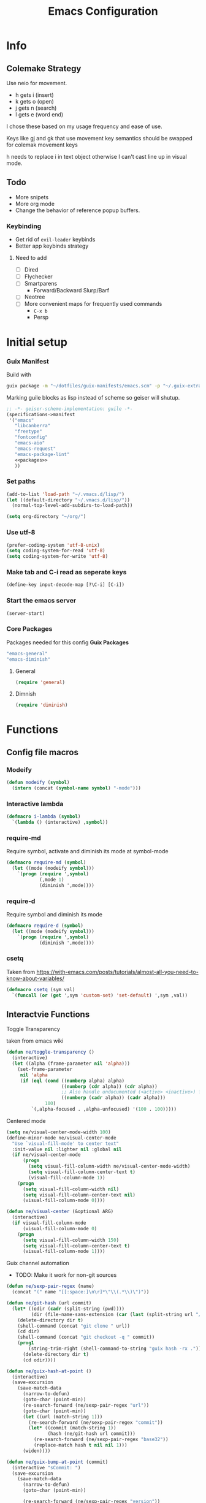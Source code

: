 #+TITLE: Emacs Configuration
#+PROPERTY: header-args:emacs-lisp :tangle ~/.vmacs.d/init.el
* Info
** Colemake Strategy
Use neio for movement.
- h gets i (insert)
- k gets o (open)
- j gets n (search)
- l gets e (word end)
 
I chose these based on my usage frequency and ease of use.

Keys like gj and gk that use movement key semantics should be swapped for colemak movement keys

h needs to replace i in text object otherwise I can't cast line up in visual mode.
** Todo
- More snipets
- More org mode
- Change the behavior of reference popup buffers.
*** Keybinding
- Get rid of =evil-leader= keybinds
- Better app keybinds strategy
**** Need to add
- [ ] Dired
- [ ] Flychecker
- [ ] Smartparens
  - Forward/Backward Slurp/Barf
- [ ] Neotree
- [ ] More convenient maps for frequently used commands
  - =C-x b=
  - Persp
* Initial setup
*** Guix Manifest
Build with
#+BEGIN_SRC sh
  guix package -m "~/dotfiles/guix-manifests/emacs.scm" -p "~/.guix-extra-profiles/emacs/emacs"
#+END_SRC

Marking guile blocks as lisp instead of scheme so geiser will shutup.
#+BEGIN_SRC lisp :tangle ~/dotfiles/guix-manifests/emacs.scm :noweb yes
  ;; -*- geiser-scheme-implementation: guile -*-
  (specifications->manifest
   '("emacs"
     "libcanberra"
     "freetype"
     "fontconfig"
     "emacs-aio"
     "emacs-request"
     "emacs-package-lint"
     <<packages>>
     ))
#+END_SRC
*** Set paths
#+BEGIN_SRC emacs-lisp
  (add-to-list 'load-path "~/.vmacs.d/lisp/")
  (let ((default-directory "~/.vmacs.d/lisp/"))
    (normal-top-level-add-subdirs-to-load-path))

  (setq org-directory "~/org/")
#+END_SRC
*** Use utf-8
#+BEGIN_SRC emacs-lisp
  (prefer-coding-system 'utf-8-unix)
  (setq coding-system-for-read 'utf-8)
  (setq coding-system-for-write 'utf-8)
#+END_SRC
*** Make tab and C-i read as seperate keys
#+BEGIN_SRC emacs-lisp
  (define-key input-decode-map [?\C-i] [C-i])
#+END_SRC
*** Start the emacs server
#+BEGIN_SRC emacs-lisp
  (server-start)
#+END_SRC
*** Core Packages
Packages needed for this config
*Guix Packages*
#+BEGIN_SRC lisp :noweb-ref packages
  "emacs-general"
  "emacs-diminish"
#+END_SRC
**** General
#+BEGIN_SRC emacs-lisp
  (require 'general)
#+END_SRC
**** Dimnish
#+BEGIN_SRC emacs-lisp
  (require 'diminish)
#+END_SRC
* Functions
** Config file macros
*** Modeify
#+BEGIN_SRC emacs-lisp
  (defun modeify (symbol)
    (intern (concat (symbol-name symbol) "-mode")))
#+END_SRC
*** Interactive lambda
#+BEGIN_SRC emacs-lisp
  (defmacro i-lambda (symbol)
    `(lambda () (interactive) ,symbol))
#+END_SRC
*** require-md
Require symbol, activate and diminish its mode at symbol-mode
#+BEGIN_SRC emacs-lisp
  (defmacro require-md (symbol)
    (let ((mode (modeify symbol)))
      `(progn (require ',symbol)
              (,mode 1)
              (diminish ',mode))))
#+END_SRC
*** require-d
Require symbol and diminish its mode
#+BEGIN_SRC emacs-lisp
  (defmacro require-d (symbol)
    (let ((mode (modeify symbol)))
      `(progn (require ',symbol)
              (diminish ',mode))))
#+END_SRC
*** csetq
Taken from https://with-emacs.com/posts/tutorials/almost-all-you-need-to-know-about-variables/
#+BEGIN_SRC emacs-lisp
  (defmacro csetq (sym val)
    `(funcall (or (get ',sym 'custom-set) 'set-default) ',sym ,val))
#+END_SRC

** Interactvie Functions
**** Toggle Transparency
taken from emacs wiki
#+BEGIN_SRC emacs-lisp
  (defun ne/toggle-transparency ()
    (interactive)
    (let ((alpha (frame-parameter nil 'alpha)))
      (set-frame-parameter
       nil 'alpha
       (if (eql (cond ((numberp alpha) alpha)
                      ((numberp (cdr alpha)) (cdr alpha))
                      ;; Also handle undocumented (<active> <inactive>) form.
                      ((numberp (cadr alpha)) (cadr alpha)))
                100)
           `(,alpha-focused . ,alpha-unfocused) '(100 . 100)))))
#+END_SRC
**** Centered mode
#+BEGIN_SRC emacs-lisp
  (setq ne/visual-center-mode-width 100)
  (define-minor-mode ne/visual-center-mode
    "Use `visual-fill-mode' to center text"
    :init-value nil :lighter nil :global nil
    (if ne/visual-center-mode
        (progn 
          (setq visual-fill-column-width ne/visual-center-mode-width)
          (setq visual-fill-column-center-text t)
          (visual-fill-column-mode 1))
      (progn
        (setq visual-fill-column-width nil)
        (setq visual-fill-column-center-text nil)
        (visual-fill-column-mode 0))))

  (defun ne/visual-center (&optional ARG)
    (interactive)
    (if visual-fill-column-mode 
        (visual-fill-column-mode 0)
      (progn 
        (setq visual-fill-column-width 150)
        (setq visual-fill-column-center-text t)
        (visual-fill-column-mode 1))))
#+END_SRC
**** Guix channel automation
- TODO: Make it work for non-git sources
#+BEGIN_SRC emacs-lisp
  (defun ne/sexp-pair-regex (name)
    (concat "(" name "[[:space:]\n\r]*\"\\(.*\\)\")"))

  (defun ne/git-hash (url commit)
    (let* ((odir (cadr (split-string (pwd))))
           (dir (file-name-sans-extension (car (last (split-string url "/"))))))
      (delete-directory dir t)
      (shell-command (concat "git clone " url))
      (cd dir)
      (shell-command (concat "git checkout -q " commit))
      (prog1
          (string-trim-right (shell-command-to-string "guix hash -rx ."))
        (delete-directory dir t)
        (cd odir))))

  (defun ne/guix-hash-at-point ()
    (interactive)
    (save-excursion
      (save-match-data
        (narrow-to-defun)
        (goto-char (point-min))
        (re-search-forward (ne/sexp-pair-regex "url"))
        (goto-char (point-min))
        (let ((url (match-string 1)))
          (re-search-forward (ne/sexp-pair-regex "commit"))
          (let* ((commit (match-string 1))
                 (hash (ne/git-hash url commit)))
            (re-search-forward (ne/sexp-pair-regex "base32"))
            (replace-match hash t nil nil 1)))
        (widen))))

  (defun ne/guix-bump-at-point (commit)
    (interactive "sCommit: ")
    (save-excursion
      (save-match-data
        (narrow-to-defun)
        (goto-char (point-min))

        (re-search-forward (ne/sexp-pair-regex "version"))
        (re-search-backward "\\.\\(.*\\)\"")
        (let ((new-version (number-to-string (1+ (string-to-number (match-string 1))))))
          (replace-match new-version t nil nil 1))

        (re-search-forward (ne/sexp-pair-regex "commit"))
        (replace-match commit t nil nil 1)

        (ne/guix-hash-at-point)
        (widen))))

  (defun ne/guix-bump-current-project ()
    (interactive)
    (let ((name (projectile-project-name))
          (commit (replace-regexp-in-string "\n\\'" "" 
                                            (shell-command-to-string "git rev-parse HEAD"))))
      (shell-command "git rev-parse HEAD")
      (with-current-buffer (find-file "/home/clone/projects/guix-channel/clone.scm")
        (save-excursion
          (goto-char (point-min))
          (search-forward (concat "define-public " name))
          (message "bCommit: %s" commit)
          (ne/guix-bump-at-point commit)
          (save-buffer)
          (magit-stage-file (magit-file-relative-name))
          (magit-commit-create (list (concat "-m Bumped " name)))))))
#+END_SRC
** Kmacros
#+BEGIN_SRC emacs-lisp
  (fset 'quote-word
        (kmacro-lambda-form [?y ?s ?h ?w ?\"] 0 "%d"))
  (fset 'surround-sexp
        (kmacro-lambda-form [?y ?s ?a ?\) ?\)] 0 "%d"))
#+END_SRC
** Variables
*** Solarized colors
#+BEGIN_SRC emacs-lisp
  (setq s_base03 "#002b36")
  (setq s_base02 "#073642")
  (setq s_base01 "#586e75")
  (setq s_base00 "#657b83")
  (setq s_base0 "#839496")
  (setq s_base1 "#93a1a1")
  (setq s_base2 "#eee8d5")
  (setq s_base3 "#fdf6e3")
  (setq s_yellow "#b58900")
  (setq s_orange "#cb4b16")
  (setq s_red "#dc322f")
  (setq s_magenta "#d33682")
  (setq s_violet "#6c71c4")
  (setq s_blue "#268bd2")
  (setq s_cyan "#2aa198")
  (setq s_green "#859900")
#+END_SRC
* Exwm
*Guix Packages*
#+BEGIN_SRC lisp :noweb-ref packages
  "emacs-exwm"
  "emacs-dmenu"
#+END_SRC

#+BEGIN_SRC emacs-lisp
  ;; (require 'exwm)
  ;; (require 'exwm-config)
  ;; (exwm-config-default)
  ;; (general-define-key :keymaps 'override
  ;;                     "s-d" (i-lambda '(shell-command "firefox")))
#+END_SRC
** Keybinds
*** General
*** Shortcuts
** Dmenu
#+BEGIN_SRC emacs-lisp
  (require 'dmenu)
#+END_SRC
* General Config
** Relative Line Numbers
#+BEGIN_SRC emacs-lisp
  (setq display-line-numbers-type 'relative)
  (setq-default display-line-numbers-width 4)
  (dolist (mode '(prog-mode-hook
                  text-mode-hook))
    (add-hook mode (lambda () (display-line-numbers-mode 1))))
#+END_SRC
** Use spaces
#+BEGIN_SRC emacs-lisp
  (setq-default indent-tabs-mode nil)
#+END_SRC
** Buffer behavior
#+BEGIN_SRC emacs-lisp
  (setq display-buffer-alist '(("^\\*Async Shell Command\\*$"
                                (display-buffer-reuse-window
                                 display-buffer-in-side-window)
                                (reusable-frames . visible)
                                (side . bottom))))
#+END_SRC
** File hooks
*** Helper
#+BEGIN_SRC emacs-lisp
  (defun save-hook-for-file (file cmd)
    (when (equal (buffer-file-name) file)
      (async-shell-command cmd)))
#+END_SRC
*** Hooks
** Use backup folder
#+BEGIN_SRC emacs-lisp
  (setq backup-directory-alist '(("." . "~/.backup")))
#+END_SRC
** Don't use lock files
Lock files confuse npm start
#+BEGIN_SRC emacs-lisp
  (setq create-lockfiles nil)
#+END_SRC
** Global Keybinds
*** Switch tabs
#+BEGIN_SRC emacs-lisp
  (global-set-key (kbd "C-x <C-left>") 'tab-previous)
  (global-set-key (kbd "C-x <C-right>") 'tab-next)
#+END_SRC
* UI
** Theme
*Guix Packages*
#+BEGIN_SRC lisp :noweb-ref packages
  "emacs-doom-themes"
#+END_SRC

#+BEGIN_SRC emacs-lisp
  (load-theme 'doom-solarized-dark t)
#+END_SRC
** Font
#+BEGIN_SRC emacs-lisp
  (setq frame-inhibit-implied-resize t)
  (set-face-attribute 'default nil :font "Fira Code" :height 90)
#+END_SRC
** Modeline
*Guix Packages*
#+BEGIN_SRC lisp :noweb-ref packages
  "emacs-powerline"
  "emacs-airline-themes"
#+END_SRC

#+BEGIN_SRC emacs-lisp
  (require 'powerline)
  (powerline-vim-theme)

  (require 'airline-themes)
  (setq airline-eshell-colors t)
  (load-theme 'airline-solarized t)

#+END_SRC
** Tweaks
*** Remove ui decorations
#+BEGIN_SRC emacs-lisp
  (scroll-bar-mode -1)        ; Disable visible scrollbar
  (tool-bar-mode -1)          ; Disable the toolbar
  (menu-bar-mode -1)            ; Disable the menu bar
#+END_SRC
*** Inhibit startup
#+BEGIN_SRC emacs-lisp
  (setq inhibit-startup-message t)
#+END_SRC
*** Highlight current line
#+BEGIN_SRC emacs-lisp
  (add-hook 'prog-mode-hook #'hl-line-mode)
#+END_SRC
*** Y or n
#+BEGIN_SRC emacs-lisp
  (defalias 'yes-or-no-p 'y-or-n-p)
#+END_SRC
*** Transparancy
Taken from emacs wiki
#+BEGIN_SRC emacs-lisp
  (defvar alpha-focused 95)
  (defvar alpha-unfocused 90)
  (set-frame-parameter (selected-frame) 'alpha (cons alpha-focused
                                                     alpha-unfocused))
  (add-to-list 'default-frame-alist `(alpha . (,alpha-focused . ,alpha-unfocused)))
#+END_SRC
*** Disable tab bar buttons
#+BEGIN_SRC emacs-lisp
  (setq tab-bar-new-button-show nil)
  (setq tab-bar-close-button nil)
#+END_SRC
*** Don't blink the cursor
#+BEGIN_SRC emacs-lisp
  (blink-cursor-mode 0)
#+END_SRC
* Evil
*Guix Packages*
Don't enable evil in these modes
#+BEGIN_SRC emacs-lisp
  (setq evil-disabled-modes '())
#+END_SRC
** Evil
*Guix Packages*
#+BEGIN_SRC lisp :noweb-ref packages
  "emacs-evil"
#+END_SRC

#+BEGIN_SRC emacs-lisp
  (setq evil-want-integration t)
  (setq evil-want-keybinding nil)
  (require-md evil)
  (dolist (mode evil-disabled-modes)
    (evil-set-initial-state (modeify mode) 'emacs))
#+END_SRC
*** Keybinds
Maybe this should be and evil-colemak layer
#+BEGIN_SRC emacs-lisp
  (general-define-key :states '(normal visual operator)
                      "n" nil
                      "N" nil
                      "e" nil
                      "i" nil
                      "o" nil
                      "O" nil)

  (general-define-key :states 'motion
                      "l" #'evil-forward-word-end
                      "L" #'evil-forward-WORD-end
                      "n" #'evil-backward-char
                      "N" #'evil-window-top
                      "e" #'evil-next-line
                      "i" #'evil-previous-line
                      "o" #'evil-forward-char
                      "O" #'evil-window-bottom
                      "TAB" nil
                      "<C-i>" #'evil-jump-forward)

  (general-define-key :states 'normal
                      "I" #'evil-lookup
                      "E" #'evil-join
                      "h" #'evil-insert
                      "H" #'evil-insert-line
                      "j" #'evil-search-next
                      "J" #'evil-search-previous
                      "k" #'evil-open-below
                      "K" #'evil-open-above)

  (general-define-key :states '(insert opertor visual replace)
                      "C-h" #'evil-normal-state)

  (general-define-key :states '(visual operator)
                      "h" evil-inner-text-objects-map)

  (general-define-key :states 'normal
                      :keymaps 'override
                      "gt" #'tab-bar-switch-to-next-tab
                      "gT" #'tab-bar-switch-to-prev-tab)

#+END_SRC
**** Window
#+BEGIN_SRC emacs-lisp
  (evil-collection-translate-key nil 'evil-window-map
    "n" "h"
    "e" "j"
    "i" "k"
    "o" "l"

    "h" "i"
    "j" "n"
    "k" "o"
    "l" "e"

    "N" "H"
    "E" "J"
    "I" "K"
    "O" "L"

    "H" "I"
    "J" "N"
    "K" "O"
    "L" "E")
#+END_SRC
** Goggles
*Guix Packages*
#+BEGIN_SRC lisp :noweb-ref packages
  "emacs-evil-goggles"
#+END_SRC

#+BEGIN_SRC emacs-lisp
  (require 'evil-goggles)
  (csetq evil-goggles-enable-delete nil)
  (evil-goggles-mode)
#+END_SRC
** Leader
*Guix Packages*
#+BEGIN_SRC lisp :noweb-ref packages
  "emacs-evil-leader"
#+END_SRC

TODO: Just use general instead of bringing in evil-leader
#+BEGIN_SRC emacs-lisp :noweb yes
  (require 'evil-leader)
  (global-evil-leader-mode)
  (evil-leader/set-leader ",")
  (evil-leader/set-key
    "l" #'comment-region
    "u" #'uncomment-region
    "s" #'sp-forward-slurp-sexp
    "q" #'quote-word
    "rp" (i-lambda (async-shell-command "guix package -m /home/clone/dotfiles/guix-manifests/emacs.scm -p /home/clone/.guix-extra-profiles/emacs/emacs"))
    "tn" (i-lambda (switch-to-buffer-other-tab "*dashboard*"))
    "tc" #'tab-bar-close-tab
    "tm" #'tab-bar-move-tab
    "ts" #'tab-bar-switch-to-tab
    "w" #'surround-sexp
    "c" #'evil-ex-nohighlight
    ",t" #'ne/toggle-transparency
    "v" #'evil-window-vsplit
    "h" #'evil-window-split
    "av" #'vterm
    <<leader-key>>)
#+END_SRC
** Surround
*Guix Packages*
#+BEGIN_SRC lisp :noweb-ref packages
  "emacs-evil-surround"
#+END_SRC

#+BEGIN_SRC emacs-lisp
  (global-evil-surround-mode)
#+END_SRC
** Escape
*Guix Packages*
#+BEGIN_SRC lisp :noweb-ref packages
  "emacs-evil-escape"
#+END_SRC

#+BEGIN_SRC emacs-lisp
  (require-md evil-escape)
  (global-set-key (kbd "<escape>") 'evil-escape)
#+END_SRC
** Collection
*Guix Packages*
#+BEGIN_SRC lisp :noweb-ref packages
  "emacs-evil-collection"
#+END_SRC

#+BEGIN_SRC emacs-lisp
  (require 'evil-collection)

  (dolist (mode evil-disabled-modes)
    (delete mode evil-collection-mode-list))

  (defun my-hjkl-rotation (_mode mode-keymaps &rest _rest)
    (evil-collection-translate-key 'visual mode-keymaps
      "n" "h"
      "e" "j"
      "i" "k"
      "o" "l")

    (evil-collection-translate-key 'normal mode-keymaps
      "n" "h"
      "e" "j"
      "i" "k"
      "o" "l"

      "h" "i"
      "j" "n"
      "k" "o"
      "l" "e"

      "N" "H"
      "E" "J"
      "I" "K"
      "O" "L"

      "H" "I"
      "J" "N"
      "K" "O"
      "L" "E"

      "gn" "gh"
      "ge" "gj"
      "gi" "gk"
      "go" "gl"


      "gh" "gi"
      "gj" "gn"
      "gk" "go"
      "gl" "ge"
      ;;C-movement binds
      ))


  (add-hook 'evil-collection-setup-hook #'my-hjkl-rotation)
  (evil-collection-init)
#+END_SRC
* Prog mode
Prog mode enhancements.
** Smartparens
*Guix Packages*
#+BEGIN_SRC lisp :noweb-ref packages
  "emacs-smartparens"
  "emacs-evil-smartparens"
#+END_SRC

#+BEGIN_SRC emacs-lisp
  (require-d smartparens)
  (require 'smartparens-config)

  (smartparens-global-mode)
#+END_SRC
** Paran matching
#+BEGIN_SRC emacs-lisp
  (add-hook 'prog-mode-hook 'show-paren-mode)
  (require 'general)
#+END_SRC
** Rainbow delimiters
*Guix Packages*
#+BEGIN_SRC lisp :noweb-ref packages
  "emacs-rainbow-delimiters"
#+END_SRC

#+BEGIN_SRC emacs-lisp
  (require-d rainbow-delimiters)
  (add-hook 'prog-mode-hook 'rainbow-delimiters-mode)
#+END_SRC
** Rainbow Mode
*Guix Packages*
#+BEGIN_SRC lisp :noweb-ref packages
  "emacs-rainbow-mode"
#+END_SRC

#+BEGIN_SRC emacs-lisp
  (require 'rainbow-mode)
  (dolist (mode-hook '(web-mode-hook css-mode-hook tide-mode-hook))
    (add-hook mode-hook #'rainbow-mode))
#+END_SRC
** HL todo
*Guix Packages*
#+BEGIN_SRC lisp :noweb-ref packages
  "emacs-hl-todo"
#+END_SRC

#+BEGIN_SRC emacs-lisp
  (require 'hl-todo)
  (global-hl-todo-mode 1)
#+END_SRC

Taken from DOOM emacs
#+BEGIN_SRC emacs-lisp
  (setq hl-todo-highlight-punctuation ":")
  (setq hl-todo-keyword-faces 
        `(("TODO" warning bold)
          ("FIXME" error bold)
          ("HACK" font-lock-constant-face bold)
          ("REVIEW" font-lock-keyword-face bold)
          ("NOTE" success bold)
          ("DEPRECATED" font-lock-doc-face bold)
          ("BUG" error bold)
          ("XXX" font-lock-constant-face bold)))
#+END_SRC

#+BEGIN_SRC emacs-lisp
  (add-hook 'prog-mode-hook 'show-paren-mode)
#+END_SRC
** Eldoc
#+BEGIN_SRC emacs-lisp
  (add-hook 'prog-mode-hook #'eldoc-mode)
#+END_SRC
** Git gutter
*Guix Packages*
#+BEGIN_SRC lisp :noweb-ref packages
  "emacs-git-gutter"
#+END_SRC
#+BEGIN_SRC emacs-lisp
  (require-d git-gutter)
  (global-git-gutter-mode +1)
#+END_SRC
* General Packages
Packages that extend emacs.
** Auth Source Pass
I have no idea why this is here
*Guix Packages*
#+BEGIN_SRC lisp :noweb-ref packages
  "emacs-auth-source-pass"
#+END_SRC
** All the icons
Needed for doom-modeline and dashboard
*Guix Packages*
#+BEGIN_SRC lisp :noweb-ref packages
  "emacs-all-the-icons"
#+END_SRC

#+BEGIN_SRC emacs-lisp
  (require 'all-the-icons)
#+END_SRC
** Ivy
*Guix Packages*
#+BEGIN_SRC lisp :noweb-ref packages
  "emacs-counsel" ;; Contains ivy
  "emacs-ivy-rich"
  "emacs-ivy-pass"
#+END_SRC

#+BEGIN_SRC emacs-lisp
  (require-md ivy)

  (setq ivy-use-virtual-buffers t)
  (require-md counsel)
  (setcdr (assq 'counsel-M-x ivy-initial-inputs-alist) "")

  (general-define-key :map 'ivy-mode-map
                      "C-x b" #'persp-ivy-switch-buffer)
#+END_SRC
*** Ivy addons
**** Ivy rich
#+BEGIN_SRC emacs-lisp
  (require-md ivy-rich)
#+END_SRC
** Neotree
*Guix Packages*
#+BEGIN_SRC lisp :noweb-ref packages
  "emacs-neotree"
#+END_SRC

TODO: keybindings
#+BEGIN_SRC emacs-lisp
  (require 'neotree)
  (setq neo-theme (if (display-graphic-p) 'icons 'arrow))
  (setq neo-autorefresh nil)
  (add-hook 'neo-after-create-hook
            (lambda (_) (display-line-numbers-mode 0)))
#+END_SRC
#+BEGIN_SRC emacs-lisp
  (defun ne/neotree-refresh-toggle ()
    (interactive)
    (if (neo-global--window-exists-p)
        (neotree-hide)
      (progn 
        (neotree-show)
        (neotree-refresh))))

  (setq _last_neo_dir nil)
  (defun ne/neotree-show-project ()
    (interactive)
    (let ((proot (projectile-project-root)))
      (if (and (neo-global--window-exists-p) (string= _last_neo_dir proot))
          (neotree-hide)
        (progn 
          (setq _last_neo_dir proot)
          (neotree-dir proot)))))
#+END_SRC

#+BEGIN_SRC emacs-lisp :noweb-ref leader-key
  "n" #'ne/neotree-show-project
#+END_SRC
** which-key
*Guix Packages*
#+BEGIN_SRC lisp :noweb-ref packages
  "emacs-which-key"
#+END_SRC

#+BEGIN_SRC emacs-lisp
  (require-md which-key)
  (setq which-key-idle-delay 1.5)
#+END_SRC
** Avy
*Guix Packages*
#+BEGIN_SRC lisp :noweb-ref packages
  "emacs-avy"
#+END_SRC

#+BEGIN_SRC emacs-lisp
  (require 'avy)
#+END_SRC

#+BEGIN_SRC emacs-lisp :noweb-ref leader-key
  "m" #'evil-avy-goto-char-2
#+END_SRC
** Visual Fill column
*Guix Packages*
#+BEGIN_SRC lisp :noweb-ref packages
  "emacs-visual-fill-column"
#+END_SRC

#+BEGIN_SRC emacs-lisp
  (require 'visual-fill-column)
  (setq visual-fill-column-width 150)
  (setq visual-fill-column-center-text t)
#+END_SRC
** Perspectives
*Guix Packages*
#+BEGIN_SRC lisp :noweb-ref packages
  "emacs-perspective"
#+END_SRC

#+BEGIN_SRC emacs-lisp
  (require 'perspective)
  (diminish 'persp-mode)
  (csetq persp-show-modestring nil)
  (persp-mode)
#+END_SRC

Share some buffers across all perspectives
#+BEGIN_SRC emacs-lisp
  (setq persp-shared-buffs '("*Messages*" "*Backtrace*" "emacs.org" "*dashboard*"))
  (add-hook 'persp-switch-hook
            (lambda ()
              (dolist (buff persp-shared-buffs) 
                (persp-add-buffer buff))))

  (add-hook 'persp-created-hook
            (lambda () (switch-to-buffer "*dashboard*")))
#+END_SRC
** Undo Tree
*Guix Packages*
#+BEGIN_SRC lisp :noweb-ref packages
  "emacs-undo-tree"
#+END_SRC

#+BEGIN_SRC emacs-lisp
  (require 'undo-tree)
  (global-undo-tree-mode)
#+END_SRC
** Helful  
*Guix Packages*
#+BEGIN_SRC lisp :noweb-ref packages
  "emacs-helpful"
#+END_SRC

#+BEGIN_SRC emacs-lisp
  (require 'helpful)

  (global-set-key (kbd "C-h f") #'helpful-callable)
  (global-set-key (kbd "C-h v") #'helpful-variable)
  (global-set-key (kbd "C-h k") #'helpful-key)
#+END_SRC
** Dashboard
*Guix Packages*
#+BEGIN_SRC lisp :noweb-ref packages
  "emacs-dashboard"
#+END_SRC

#+BEGIN_SRC emacs-lisp
  (require 'dashboard)
  (setq dashboard-banner-logo-title "Welcome to Emacs Dashboard")
  (setq initial-buffer-choice (lambda () (get-buffer "*dashboard*")))
  ;;(dashboard-setup-startup-hook)
  (setq dashboard-startup-banner "~/Pictures/emacs_banner.png")
#+END_SRC
Dashboard doesn't activate itself if emacs is started with command line arguments, and I pass args for chemacs,
So it must be manually activated
#+BEGIN_SRC emacs-lisp
  (add-hook 'after-init-hook (lambda ()
                               ;; Display useful lists of items
                               (dashboard-insert-startupify-lists)))
  (add-hook 'emacs-startup-hook '(lambda ()
                                   (switch-to-buffer dashboard-buffer-name)
                                   (goto-char (point-min))
                                   (redisplay)
                                   (run-hooks 'dashboard-after-initialize-hook)))
#+END_SRC

* Org
** Setup
*Guix Packages*
#+BEGIN_SRC lisp :noweb-ref packages
  "emacs-org"
  "emacs-org-journal"
  ;; Temporary disable as it conflicts with company
  ;;"emacs-org-roam"
  "emacs-toc-org"
  "emacs-org-superstar"
#+END_SRC

#+BEGIN_SRC emacs-lisp
  (require 'org)
  (add-hook 'org-mode-hook
            (lambda ()
              (org-indent-mode)
              (diminish 'org-indent-mode)
              (ne/visual-center-mode)))
  (add-to-list 'org-agenda-files "~/org/")
#+END_SRC

Tangle on save
#+BEGIN_SRC emacs-lisp
  (defun ne/org-babel-tangle-dont-ask ()
    ;; Dynamic scoping to the rescue
    (let ((org-confirm-babel-evaluate nil))
      (org-babel-tangle)))

  (add-hook 'org-mode-hook (lambda () (add-hook 'after-save-hook #'ne/org-babel-tangle-dont-ask
                                                'run-at-end 'only-in-org-mode)))
#+END_SRC
TOC
#+BEGIN_SRC emacs-lisp
  (require 'toc-org)
  (add-hook 'org-mode-hook 'toc-org-mode)
#+END_SRC

Super star
#+BEGIN_SRC emacs-lisp
  (require 'org-superstar)
  (add-hook 'org-mode-hook (lambda () (org-superstar-mode 1)))
  (setq org-superstar-leading-bullet " ")
#+END_SRC

Load babel languages
#+BEGIN_SRC emacs-lisp
  (org-babel-do-load-languages
   'org-babel-load-languages
   '((emacs-lisp . t)
     (scheme . t)
     (python . t)))
#+END_SRC
** Keybinds
*Guix Packages*
#+BEGIN_SRC lisp :noweb-ref packages
  "emacs-evil-org"
#+END_SRC

#+BEGIN_SRC emacs-lisp
  (setq evil-org-movement-bindings '((left . "n") (down . "e") (up . "i") (right . "o")))
  (require-d evil-org)
  (add-hook 'org-mode-hook 'evil-org-mode)
#+END_SRC

Start hook block
#+BEGIN_SRC emacs-lisp
  (add-hook 'evil-org-mode-hook (lambda ()
#+END_SRC

#+BEGIN_SRC emacs-lisp
  (evil-org-set-key-theme '(navigation insert))
#+END_SRC

The keys must be defined in the hook or they will be overwritten by evil-mode. "gi" must be defined because evil mode was overwriting the motion.
Text objects are defined from scratch instead of setting them in the theme because I need to move from i to h.
Colemak fixes
#+BEGIN_SRC emacs-lisp
  (general-define-key :states 'normal :keymaps 'evil-org-mode-map
                      "gi" #'org-backward-element
                      "i" nil
                      "o" nil
                      "O" nil
                      "I" nil
                      "H" #'evil-org-insert-line
                      "k" #'evil-org-open-below
                      "K" #'evil-org-open-above)

#+END_SRC

Manually add text operaters because it's easier than rebinding them
#+BEGIN_SRC emacs-lisp
  (general-define-key :states '(operator visual) :keymaps 'evil-org-mode-map
                      "he" #'evil-org-inner-object
                      "hE" #'evil-org-inner-element
                      "hr" #'evil-org-inner-greater-element
                      "hR" #'evil-org-inner-subtree
                      "ae" #'evil-org-an-object
                      "aE" #'evil-org-an-element
                      "ar" #'evil-org-an-greater-element
                      "aR" #'evil-org-an-subtree)
#+END_SRC

Additions
#+BEGIN_SRC emacs-lisp
  (general-define-key :states 'normal :keymaps 'evil-org-mode-map
                      "X" #'org-toggle-checkbox)
#+END_SRC

End hook block
#+BEGIN_SRC emacs-lisp
  ))
#+END_SRC
** Additions
*** Anki editor
*Guix Packages*
#+BEGIN_SRC lisp :noweb-ref packages
  "emacs-anki-editor"
#+END_SRC

#+BEGIN_SRC emacs-lisp
  (require 'anki-editor)
#+END_SRC
* IDE
Packages to turn emacs into an ide
** Company
*Guix Packages*
#+BEGIN_SRC lisp :noweb-ref packages
  "emacs-company"
#+END_SRC

#+begin_src emacs-lisp
  (setq company-idle-delay 0.0)
  (require-md company)
  (add-hook 'after-init-hook 'global-company-mode)
#+end_src
** Flycheck
*Guix Packages*
#+BEGIN_SRC lisp :noweb-ref packages
  "emacs-flycheck"
#+END_SRC

#+begin_src emacs-lisp
  (require 'flycheck)
  ;;(global-flycheck-mode)
  (diminish 'flycheck-mode)
#+end_src
** Yasnippet
*Guix Packages*
#+BEGIN_SRC lisp :noweb-ref packages
  "emacs-yasnippet"
  "emacs-yasnippet-snippets"
  "emacs-ivy-yasnippet"
#+END_SRC

#+begin_src emacs-lisp
  (require 'yasnippet)
  (require 'ivy-yasnippet)
  (diminish 'yas-minor-mode)
  (yas-global-mode 1)
#+end_src
enter insert mode on snippet insert
#+begin_src emacs-lisp
  (advice-add #'ivy-yasnippet :after #'evil-insert-state)
#+end_src

#+begin_src emacs-lisp :noweb-ref leader-key
  "i" #'ivy-yasnippet
#+end_SRC

Use guix snippets
#+BEGIN_SRC emacs-lisp
  (with-eval-after-load 'yasnippet
    (add-to-list 'yas-snippet-dirs "~/builds/guix/etc/snippets"))
#+END_SRC
** Projectile
*Guix Packages*
#+BEGIN_SRC lisp :noweb-ref packages
  "emacs-projectile"
  "emacs-counsel-projectile"
#+END_SRC

#+BEGIN_SRC emacs-lisp
  (require-md projectile)
  (require-md counsel-projectile)
#+END_SRC

Bind projectile commands to leader p
#+BEGIN_SRC emacs-lisp :noweb-ref leader-key
  "p" 'projectile-command-map
#+END_SRC
** LSP
*Guix Packages*
#+BEGIN_SRC lisp :noweb-ref packages
  "emacs-lsp-mode"
  "emacs-lsp-ui"
  "emacs-lsp-ivy"
#+END_SRC

#+BEGIN_SRC emacs-lisp
  (require 'lsp-mode)
  ;;(require 'lsp-clients)
  ;; (custom-set-variables '(lsp-enable-snippet t))
  ;; (csetq lsp-enable-snippet t)

  (add-variable-watcher 'lsp-enable-snippet
                        (lambda (&rest r)
                          (message "Changed: %s" r)))
  (require-d lsp-ui)
  (add-hook 'lsp-mode-hook #'lsp-ui-mode)
  (add-hook 'prog-mode-hook #'eldoc-mode)

  (require 'lsp-ivy)
#+END_SRC

#+BEGIN_SRC emacs-lisp :noweb-ref leader-key
  "o" #'lsp-ui-imenu
#+END_SRC
#+BEGIN_SRC emacs-lisp
  ;; (csetq lsp-ui-doc-enable nil)
  (csetq lsp-ui-doc-position 'bottom)
  (csetq lsp-ui-doc-include-signature t)
  (general-define-key :states 'normal :keymaps 'lsp-ui-mode-map
                      "gh" #'lsp-ui-doc-glance
                      "gd" #'lsp-ui-peek-find-definitions
                      "gr" #'lsp-ui-peek-find-references
                      "gs" (lambda () (interactive)
                             (evil-window-split)
                             (evil-window-down 1)
                             (lsp-ui-peek-find-definitions))
                      "gv" (lambda () (interactive)
                             (evil-window-vsplit)
                             (evil-window-right 1)
                             (lsp-ui-peek-find-definitions))
                      ;; "I" (lambda () (interactive)
                      ;;       (lsp-ui-doc-show)
                      ;;       (lsp-ui-doc-focus-frame))
                      "I" #'lsp-ui-doc-focus-frame)

  (defun ne/lsp-ui-doc-unfocus-hide ()
    (interactive)
    (lsp-ui-doc-unfocus-frame)
    (lsp-ui-doc-hide))

  (general-define-key :states 'normal :keymaps 'lsp-ui-doc-frame-mode-map
                      ;; "q" #'ne/lsp-ui-doc-unfocus-hide
                      ;; "<escape>" #'ne/lsp-ui-doc-unfocus-hide

                      "q" #'lsp-ui-doc-unfocus-frame
                      "<escape>" #'lsp-ui-doc-unfocus-frame)

  (general-define-key :keymaps 'lsp-ui-peek-mode-map
                      "n" #'lsp-ui-peek--select-prev-file
                      "e" #'lsp-ui-peek--select-next
                      "i" #'lsp-ui-peek--select-prev
                      "o" #'lsp-ui-peek--select-next-file
                      "k" #'lsp-ui-peek--goto-xref
                      "K" #'lsp-ui-peek--goto-xref-other-window)
#+END_SRC
* Langs
Language Support
TODO: defer loading
** Lisp
*** General
*Guix Packages*
#+BEGIN_SRC lisp :noweb-ref packages
  "emacs-eros"
#+END_SRC
  
#+BEGIN_SRC emacs-lisp
  (require 'eros)
  (eros-mode 1)
#+END_SRC
*** Common Lisp
*Guix Packages*
#+BEGIN_SRC lisp :noweb-ref packages
  "emacs-slime"
#+END_SRC
  
#+BEGIN_SRC emacs-lisp
  (require 'slime)
  (setq inferior-lisp-program "sbcl")
#+END_SRC
*** Scheme
*Guix Packages*
#+BEGIN_SRC lisp :noweb-ref packages
  "emacs-geiser"
  "mit-scheme"
  "emacs-flycheck-guile"
#+END_SRC

#+BEGIN_SRC emacs-lisp
  (require 'xscheme)
  (require 'geiser)
  (require 'flycheck-guile)
  (with-eval-after-load 'geiser-guile
    (add-to-list 'geiser-guile-load-path "~/.guix-profile/share/guile/site/3.0/")
    (add-to-list 'geiser-guile-load-path "~/builds/guix"))

#+END_SRC
*** Elisp
#+BEGIN_SRC emacs-lisp
  (general-define-key :modes 'normal :keymaps 'emacs-lisp-mode-map
                      "C-c C-j" #'imenu)
#+END_SRC
** Python
*Guix Packages*
#+BEGIN_SRC emacs-lisp :noweb-ref packages
  "python-language-server"
#+END_SRC
#+BEGIN_SRC emacs-lisp
  (add-hook 'python-mode-hook #'lsp)
#+END_SRC
** Rust
*Guix Packages*
#+BEGIN_SRC lisp :noweb-ref packages
  "emacs-rust-mode"
  "emacs-flycheck-rust"
#+END_SRC

#+BEGIN_SRC emacs-lisp
  (autoload 'rust-mode "rust-mode" nil t)
  (add-hook 'rust-mode-hook #'lsp)
#+END_SRC
** Shell
*Guix Packages*
#+BEGIN_SRC lisp :noweb-ref packages
  "shellcheck"
  "emacs-yaml-mode"
#+END_SRC
#+BEGIN_SRC emacs-lisp
  (require 'yaml-mode)
#+END_SRC
** Hoon
#+BEGIN_SRC emacs-lisp
  (require 'hoon-mode)
#+END_SRC
** Web
*Guix Packages*
#+BEGIN_SRC lisp :noweb-ref packages
  "emacs-web-mode"
  "emacs-skewer-mode"
#+END_SRC
#+BEGIN_SRC emacs-lisp
  (require 'web-mode)
  (add-to-list 'auto-mode-alist '("\\.html?\\'" . web-mode))

  ;;(require 'skewer-mode)
  ;;(add-hook 'html-mode-hook 'skewer-html-mode)
#+END_SRC
** Javascript

#+BEGIN_SRC lisp :noweb-ref packages
  "emacs-nodejs-repl"
  "emacs-rjsx-mode"
  "emacs-npm-mode"
#+END_SRC

#+BEGIN_SRC emacs-lisp
  (setq js-indent-level 2)
#+END_SRC
*** Node repl
#+BEGIN_SRC emacs-lisp
  (require 'nodejs-repl)
  (general-define-key :states '(normal insert) :keymaps '(typescript-mode-map tide-mode-map)
                      "C-x C-e" #'nodejs-repl-send-last-expression)
#+END_SRC

*** [TJ]sx
#+BEGIN_SRC emacs-lisp

  (require 'rjsx-mode)
  (csetq js2-strict-missing-semi-warning nil)
  (add-to-list 'auto-mode-alist '("\\.tsx\\'" . rjsx-mode))
  (add-to-list 'auto-mode-alist '("\\.ts\\'" . rjsx-mode))
  (add-to-list 'auto-mode-alist '("\\.js\\'" . rjsx-mode))
  (add-hook 'rjsx-mode-hook #'lsp)
  ;;(add-hook 'rjsx-mode-hook #'setup-tide-mode)
#+END_SRC
*** NPM
#+BEGIN_SRC emacs-lisp
  (require 'npm-mode)
  (diminish 'npm-mode)
  (add-hook 'rjsx-mode-hook #'npm-mode)
#+END_SRC

** Lua
*Guix Packages*
#+BEGIN_SRC lisp :noweb-ref packages
  "emacs-lua-mode"
#+END_SRC

#+BEGIN_SRC emacs-lisp
  (require 'lua-mode)
#+END_SRC
** C/C++
#+BEGIN_SRC emacs-lisp
  ;;(add-hook 'c++-mode-hook #'lsp)
#+END_SRC
*** Keybinds
#+BEGIN_SRC emacs-lisp
  (general-define-key :states 'normal :keymaps 'c-mode-map
                      "gr" #'xref-find-references
                      "gD" #'xref-find-definitions-other-window)
#+END_SRC
** Haskell
*Guix Packages*
#+BEGIN_SRC lisp :noweb-ref packages
  "emacs-haskell-mode"
  "emacs-haskell-snippets"
  "emacs-flycheck-haskell"
#+END_SRC
#+BEGIN_SRC emacs-lisp
  (require 'haskell-mode)
#+END_SRC
* Programs
Packages that offer a self contained experience.
** Man
#+BEGIN_SRC emacs-lisp
  (evil-collection-define-key 'normal 'Man-mode-map
    "k" #'man-follow)
#+END_SRC
** Info
#+BEGIN_SRC emacs-lisp
  (add-hook 'Info-mode-hook #'ne/visual-center-mode)
#+END_SRC

Prevent info mode from overwriting movement
#+BEGIN_SRC emacs-lisp
  (general-define-key :keymaps 'Info-mode-map "e" nil "i" nil)
#+END_SRC
** Magit
*Guix Packages*
#+BEGIN_SRC lisp :noweb-ref packages
  "emacs-magit"
#+END_SRC

#+BEGIN_SRC emacs-lisp
  (require 'magit)
#+END_SRC

#+BEGIN_SRC emacs-lisp :noweb-ref leader-key
  "am" #'magit-status
#+END_SRC
*** Keybinds
Translate-key doesn't work on magit
Also want "l" to be log instead of ediff ("o")
#+BEGIN_SRC emacs-lisp
  (evil-collection-define-key 'normal 'magit-status-mode-map
    "n" #'magit-dispatch
    "e" #'magit-section-forward
    "i" #'magit-section-backward
    "o" #'magit-ediff-dwim

    "h" #'magit-gitignore
    "k" #'magit-reset-quickly
    "e" #'magit-section-forward
    "j" #'evil-search-next

    "gj" #'magit-jump-to-untracked

    "gn" #'magit-section-up
    "ge" #'magit-section-forward-sibling
    "gi" #'magit-section-backward-sibling)
#+END_SRC
** Sbbs
#+BEGIN_SRC emacs-lisp
  (require 'sbbs)
  (define-key sbbs-read-mode-map (kbd "C-u")
    '(lambda () (interactive)
       (let ((thread-buf (current-buffer)))
         (sbbs-browse sbbs--board t)
         (kill-buffer thread-buf))))
#+END_SRC
*** Keybinds
#+BEGIN_SRC emacs-lisp
  (general-define-key
   :states 'normal :keymaps 'sbbs-read-mode-map
   "r" 'sbbs-read-reply
   "E" 'sbbs-read-next
   "I" 'sbbs-read-previous
   "o" 'sbbs-show-replies
   "n" 'sbbs-show-pop
   "N" 'sbbs-show-all
   "u" (lambda () (interactive)
         (let ((thread-buf (current-buffer)))
           (sbbs-browse sbbs--board t)
           (kill-buffer thread-buf))))

  (general-define-key
   :states 'normal :keymaps 'sbbs-view-mode-map
   "k" 'sbbs-view-open
   "RET" 'sbbs-view-open
   "c" 'sbbs-view-compose)
#+END_SRC
** Keepass
#+BEGIN_SRC emacs-lisp
  (require 'keepass-mode)
#+END_SRC
** Pdf tools
*Guix Packages*
#+BEGIN_SRC lisp :noweb-ref packages
  "emacs-pdf-tools"
#+END_SRC

#+BEGIN_SRC emacs-lisp
  (require 'pdf-tools)
  (pdf-loader-install)
  (add-hook 'pdf-view-mode-hook #'pdf-view-midnight-minor-mode)
  ;;(add-hook 'pdf-view-mode-hook (lambda () (blink-cursor-mode -1)))
  ;;(add-hook 'pdf-view-mode-hook (lambda () (internal-show-cursor nil nil)))
#+END_SRC
** Pass
#+BEGIN_SRC emacs-lisp :noweb-ref leader-key
  "app" 'ivy-pass
  "api" 'password-store-insert
  "apg" 'password-store-generate
#+END_SRC
** Mpc
#+BEGIN_SRC emacs-lisp
  (general-define-key :states 'normal :keymaps 'mpc-mode-map
                      "RET" #'mpc-select-toggle
                      "q" #'mpc-quit
                      "p" #'mpc-toggle-play
                      "k" #'mpc-play-at-point)
#+END_SRC
** Guix
*Guix Packages*
#+BEGIN_SRC lisp :noweb-ref packages
  "emacs-guix" ;; Curently broken
#+END_SRC

#+BEGIN_SRC emacs-lisp
  (require 'guix)
#+END_SRC
#+BEGIN_SRC emacs-lisp :noweb-ref leader-key
  "ag" #'guix
#+END_SRC
** Weechat
*Guix Packages*
#+BEGIN_SRC lisp :noweb-ref packages
  "emacs-weechat"
#+END_SRC

#+BEGIN_SRC emacs-lisp
  (require 'weechat)
  ;; (defcustom weechat-color-list '(unspecified "black" "dark gray" "dark red" "red"
  ;;                                             "dark green" "light green" "brown"
  ;;                                             "yellow" "dark blue" "light blue"
  ;;                                             "dark magenta" "magenta" "dark cyan"
  ;;                                             "light cyan" "gray" "white")
  (setq weechat-color-list '("black" "black" "dim gray" "dark red" "red"
                             "dark green" "green" "brown"
                             "orange" "dark blue" "blue"
                             "dark magenta" "magenta" "dark cyan"
                             "royal blue" "dark gray" "gray"))

  (weechat-connect "localhost" 9000 "2dLToM3HVaEpGaNT")
  (setq weechat-color-list (list 'unspecified s_base03 s_base01 s_red s_red
                                 s_green s_green s_base1
                                 s_orange s_blue s_blue
                                 s_violet s_magenta s_base1
                                 s_blue s_base1 s_base0))
#+END_SRC

#+BEGIN_SRC emacs-lisp :noweb-ref leader-key
  "awm" #'weechat-monitor-buffer
#+END_SRC
** Tmux
*Guix Packages*
#+BEGIN_SRC lisp :noweb-ref packages
  "emacs-emamux"
#+END_SRC

#+BEGIN_SRC emacs-lisp
  (require 'emamux)
#+END_SRC
** Elfeed
*Guix Packages*
#+BEGIN_SRC lisp :noweb-ref packages
  "emacs-elfeed"
  "emacs-elfeed-org"
#+END_SRC

#+BEGIN_SRC emacs-lisp
  (require 'elfeed)
  (require 'elfeed-org)
#+END_SRC
 
#+BEGIN_SRC emacs-lisp
  (add-hook 'elfeed-search-mode-hook #'ne/visual-center-mode)
  (add-hook 'elfeed-show-mode-hook #'ne/visual-center-mode)
  (setq rmh-elfeed-org-files (list "~/dotfiles/elfeed.org"))
#+END_SRC

#+BEGIN_SRC emacs-lisp
  (custom-set-variables
   '(elfeed-feeds
     '("http://feeds.arstechnica.com/arstechnica/index"
       "https://graymirror.substack.com/feed"
       "https://karthinks.com/index.xml" "https://ambrevar.xyz/atom.xml"
       "https://www.youtube.com/channel/UCAiiOTio8Yu69c3XnR7nQBQ")))
#+END_SRC
** Eshell
#+BEGIN_SRC emacs-lisp :noweb-ref leader-key
  "ae" #'eshell
#+END_SRC
*** Prompt
Customize Prompt. Taken from airline-themes.el and modified (lambdas are cool, ok?).
#+BEGIN_SRC emacs-lisp
  (setq eshell-highlight-prompt t
        eshell-prompt-regexp "^ [^#λ]* [#λ] "
        eshell-prompt-function
        (lambda ()
          (concat
           (propertize
            " "
            'face `(:foreground ,(face-foreground 'airline-insert-outer)
                                :background ,(face-background 'airline-insert-outer)))

           (propertize
            (concat (char-to-string airline-utf-glyph-separator-left) " ")
            'face `(:foreground ,(face-background 'airline-insert-outer)
                                :background ,(face-background 'airline-insert-inner)))

           (if (eq airline-display-directory 'airline-directory-shortened)
               (propertize
                (concat (airline-shorten-directory (eshell/pwd) airline-shortened-directory-length) " ")
                'face `(:foreground ,(face-foreground 'airline-insert-inner)
                                    :background ,(face-background 'airline-insert-inner)))
             (propertize
              (concat (abbreviate-file-name (eshell/pwd)) " ")
              'face `(:foreground ,(face-foreground 'airline-insert-inner)
                                  :background ,(face-background 'airline-insert-inner))))

           (propertize
            (concat (char-to-string airline-utf-glyph-separator-left) " ")
            'face `(:foreground ,(face-background 'airline-insert-inner)
                                :background ,(face-background 'airline-insert-center)))

           (propertize
            (concat (airline-curr-dir-git-branch-string (eshell/pwd)) " ")
            'face `(:foreground ,(face-foreground 'airline-insert-center)
                                :background ,(face-background 'airline-insert-center)))

           (propertize
            (concat (char-to-string airline-utf-glyph-separator-left))
            'face `(:foreground ,(face-background 'airline-insert-center)))

           (propertize " λ" 'face `(:foreground "#cb4b16"))
           (propertize " " 'face `()))))
#+END_SRC

(with-current-buffer "elfeed.org"
(with-current-buffer (elfeed-org-export-opml)
(set-visited-file-name "~/.vmacs.d/opml")
(save-buffer)
(elfeed-load-opml "~/.vmacs.d/opml")))
*** Aliases
#+BEGIN_SRC emacs-lisp
  (defalias 'e 'find-file-other-window)
  (defalias 'clear 'eshell/clear-scrollback)
#+END_SRC
** Vterm
*Guix Packages*
#+BEGIN_SRC lisp :noweb-ref packages
  "cmake"
  "make"
  "libvterm"
  "emacs-vterm"
#+END_SRC
** Mentor
*Guix Packages*
#+BEGIN_SRC lisp :noweb-ref packages
  "emacs-xml-rpc"
#+END_SRC

#+BEGIN_SRC emacs-lisp
  (require 'mentor)
  (setq mentor-rtorrent-external-rpc "http://127.0.0.1:8880/RPC2")
#+END_SRC
** Pulse Mixer
*Guix Packages*
#+BEGIN_SRC lisp :noweb-ref packages
  "emacs-pulseaudio-control"
#+END_SRC
#+BEGIN_SRC emacs-lisp
  (require 'pulseaudio-control)
#+END_SRC
** Docker
*Guix Packages*
#+BEGIN_SRC lisp :noweb-ref packages
  "emacs-docker"
  "emacs-docker-tramp"
  "emacs-dockerfile-mode"
  "emacs-docker-compose-mode"
#+END_SRC

#+BEGIN_SRC emacs-lisp
  (require 'docker)
  (require 'docker-tramp)
  (require 'dockerfile-mode)
  (require 'docker-compose-mode)
#+END_SRC
#+BEGIN_SRC emacs-lisp :noweb-ref leader-key
  "ad" #'docker
#+END_SRC 
